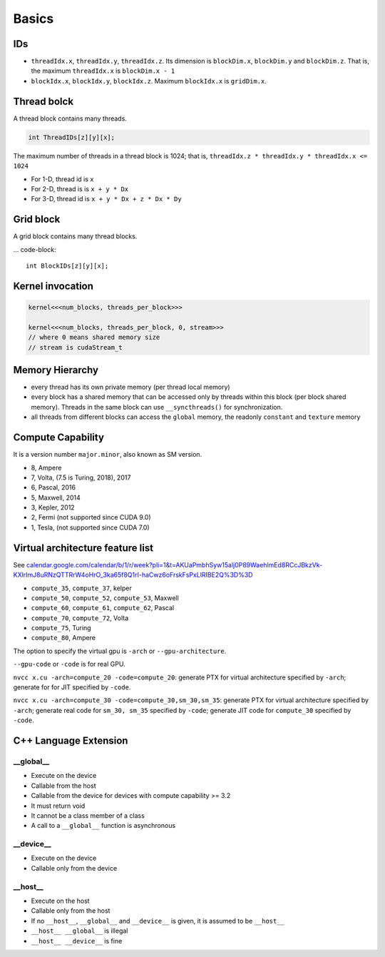 
Basics
======

IDs
---

- ``threadIdx.x``, ``threadIdx.y``, ``threadIdx.z``. Its dimension is
  ``blockDim.x``, ``blockDim.y`` and ``blockDim.z``. That is, the maximum
  ``threadIdx.x`` is ``blockDim.x - 1``

- ``blockIdx.x``, ``blockIdx.y``, ``blockIdx.z``. Maximum ``blockIdx.x``
  is ``gridDim.x``.

Thread bolck
------------

A thread block contains many threads.

.. code-block::

  int ThreadIDs[z][y][x];

The maximum number of threads in a thread block is 1024; that is,
``threadIdx.z * threadIdx.y * threadIdx.x <= 1024``

- For 1-D, thread id is ``x``
- For 2-D, thread is is ``x + y * Dx``
- For 3-D, thread id is ``x + y * Dx + z * Dx * Dy``

Grid block
----------

A grid block contains many thread blocks.

... code-block::

  int BlockIDs[z][y][x];

Kernel invocation
-----------------

.. code-block::

  kernel<<<num_blocks, threads_per_block>>>

  kernel<<<num_blocks, threads_per_block, 0, stream>>>
  // where 0 means shared memory size
  // stream is cudaStream_t


Memory Hierarchy
----------------

- every thread has its own private memory (per thread local memory)
- every block has a shared memory that can be accessed only by threads within this block (per block shared memory).
  Threads in the same block can use ``__syncthreads()`` for synchronization.

- all threads from different blocks can access the ``global`` memory,
  the readonly ``constant`` and ``texture`` memory

Compute Capability
------------------

It is a version number ``major.minor``, also known as SM version.

- 8, Ampere
- 7, Volta, (7.5 is Turing, 2018), 2017
- 6, Pascal, 2016
- 5, Maxwell, 2014
- 3, Kepler, 2012
- 2, Fermi (not supported since CUDA 9.0)
- 1, Tesla, (not supported since CUDA 7.0)

Virtual architecture feature list
---------------------------------

See `<calendar.google.com/calendar/b/1/r/week?pli=1&t=AKUaPmbhSyw15alj0P89WaehlmEd8RCcJBkzVk-KXlrImJ8uRNzQTTRrW4oHrO_3ka65f8Q1rI-haCwz6oFrskFsPxLlRIBE2Q%3D%3D>`_

- ``compute_35``, ``compute_37``, kelper
- ``compute_50``, ``compute_52``, ``compute_53``, Maxwell
- ``compute_60``, ``compute_61``, ``compute_62``, Pascal
- ``compute_70``, ``compute_72``, Volta
- ``compute_75``, Turing
- ``compute_80``, Ampere

The option to specify the virtual gpu is ``-arch`` or
``--gpu-architecture``.

``--gpu-code`` or ``-code`` is for real GPU.

``nvcc x.cu -arch=compute_20 -code=compute_20``: generate PTX for virtual architecture
specified by ``-arch``; generate for for JIT specified by ``-code``.

``nvcc x.cu -arch=compute_30 -code=compute_30,sm_30,sm_35``: generate PTX for virtual
architecture specified by ``-arch``; generate real code for ``sm_30, sm_35`` specified
by ``-code``; generate JIT code for ``compute_30`` specified by ``-code``.

C++ Language Extension
----------------------

__global__
^^^^^^^^^^

- Execute on the device
- Callable from the host
- Callable from the device for devices with compute capability >= 3.2
- It must return void
- It cannot be a class member of a class
- A call to a ``__global__`` function is asynchronous

__device__
^^^^^^^^^^

- Execute on the device
- Callable only from the device

__host__
^^^^^^^^

- Execute on the host
- Callable only from the host
- If no ``__host__``, ``__global__`` and ``__device__`` is given, it is assumed to be ``__host__``
- ``__host__ __global__`` is illegal
- ``__host__ __device__`` is fine

